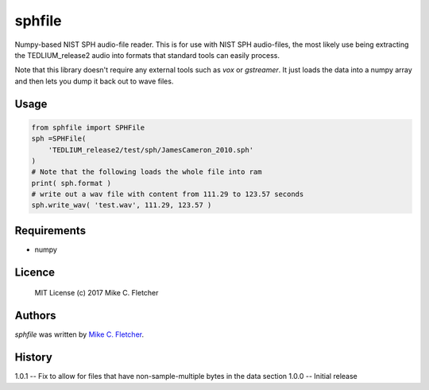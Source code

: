 sphfile
=======

.. image:: https://img.shields.io/pypi/v/sphfile.svg
    :target: https://pypi.python.org/pypi/sphfile
    :alt: Latest PyPI version

Numpy-based NIST SPH audio-file reader. This is for use 
with NIST SPH audio-files, the most likely use being 
extracting the TEDLIUM_release2 audio into formats that
standard tools can easily process.

Note that this library doesn't require any external tools
such as `vox` or `gstreamer`. It just loads the data into a
numpy array and then lets you dump it back out to wave 
files.

Usage
-----

.. code:: python

    from sphfile import SPHFile
    sph =SPHFile( 
        'TEDLIUM_release2/test/sph/JamesCameron_2010.sph' 
    )
    # Note that the following loads the whole file into ram
    print( sph.format )
    # write out a wav file with content from 111.29 to 123.57 seconds
    sph.write_wav( 'test.wav', 111.29, 123.57 )

Requirements
------------

* numpy

Licence
-------

    MIT License (c) 2017 Mike C. Fletcher

Authors
-------

`sphfile` was written by `Mike C. Fletcher <mcfletch@vrplumber.com>`_.


History
-------

1.0.1 -- Fix to allow for files that have non-sample-multiple bytes in the data section
1.0.0 -- Initial release
